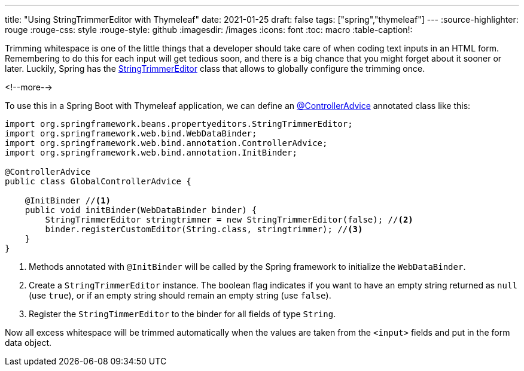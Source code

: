 ---
title: "Using StringTrimmerEditor with Thymeleaf"
date: 2021-01-25
draft: false
tags: ["spring","thymeleaf"]
---
:source-highlighter: rouge
:rouge-css: style
:rouge-style: github
:imagesdir: /images
:icons: font
:toc: macro
:table-caption!:

Trimming whitespace is one of the little things that a developer should take care of when coding text inputs in an HTML form.
Remembering to do this for each input will get tedious soon, and there is a big chance that you might forget about it sooner or later.
Luckily, Spring has the https://docs.spring.io/spring-framework/docs/current/javadoc-api/org/springframework/beans/propertyeditors/StringTrimmerEditor.html[StringTrimmerEditor] class that allows to globally configure the trimming once.

<!--more-->

To use this in a Spring Boot with Thymeleaf application, we can define an https://docs.spring.io/spring-framework/docs/current/javadoc-api/org/springframework/web/bind/annotation/ControllerAdvice.html[@ControllerAdvice] annotated class like this:

[source,java]
----
import org.springframework.beans.propertyeditors.StringTrimmerEditor;
import org.springframework.web.bind.WebDataBinder;
import org.springframework.web.bind.annotation.ControllerAdvice;
import org.springframework.web.bind.annotation.InitBinder;

@ControllerAdvice
public class GlobalControllerAdvice {

    @InitBinder //<.>
    public void initBinder(WebDataBinder binder) {
        StringTrimmerEditor stringtrimmer = new StringTrimmerEditor(false); //<.>
        binder.registerCustomEditor(String.class, stringtrimmer); //<.>
    }
}
----
<.> Methods annotated with `@InitBinder` will be called by the Spring framework to initialize the `WebDataBinder`.
<.> Create a `StringTrimmerEditor` instance.
The boolean flag indicates if you want to have an empty string returned as `null` (use `true`), or if an empty string should remain an empty string (use `false`).
<.> Register the `StringTimmerEditor` to the binder for all fields of type `String`.

Now all excess whitespace will be trimmed automatically when the values are taken from the `<input>` fields and put in the form data object.
